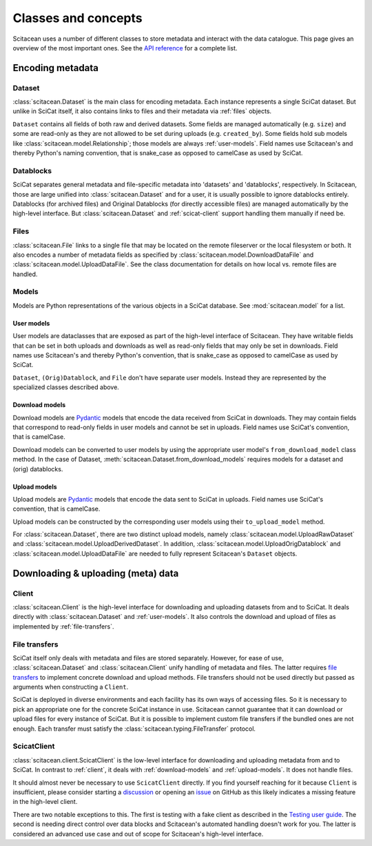 Classes and concepts
====================

Scitacean uses a number of different classes to store metadata and interact with the data catalogue.
This page gives an overview of the most important ones.
See the `API reference <../reference/index.rst>`_ for a complete list.

Encoding metadata
-----------------

Dataset
~~~~~~~

:class:`scitacean.Dataset` is the main class for encoding metadata.
Each instance represents a single SciCat dataset.
But unlike in SciCat itself, it also contains links to files and their metadata via :ref:`files` objects.

``Dataset`` contains all fields of both raw and derived datasets.
Some fields are managed automatically (e.g. ``size``) and some are read-only as they are not allowed to be set during uploads (e.g. ``created_by``).
Some fields hold sub models like :class:`scitacean.model.Relationship`; those models are always :ref:`user-models`.
Field names use Scitacean's and thereby Python's naming convention, that is snake_case as opposed to camelCase as used by SciCat.

Datablocks
~~~~~~~~~~

SciCat separates general metadata and file-specific metadata into 'datasets' and 'datablocks', respectively.
In Scitacean, those are large unified into :class:`scitacean.Dataset` and for a user, it is usually possible to ignore datablocks entirely.
Datablocks (for archived files) and Original Datablocks (for directly accessible files) are managed automatically by the high-level interface.
But :class:`scitacean.Dataset` and :ref:`scicat-client` support handling them manually if need be.

.. _files:

Files
~~~~~

:class:`scitacean.File` links to a single file that may be located on the remote fileserver or the local filesystem or both.
It also encodes a number of metadata fields as specified by :class:`scitacean.model.DownloadDataFile` and :class:`scitacean.model.UploadDataFile`.
See the class documentation for details on how local vs. remote files are handled.

Models
~~~~~~

Models are Python representations of the various objects in a SciCat database.
See :mod:`scitacean.model` for a list.

.. _user-models:

User models
^^^^^^^^^^^

User models are dataclasses that are exposed as part of the high-level interface of Scitacean.
They have writable fields that can be set in both uploads and downloads as well as read-only fields that may only be set in downloads.
Field names use Scitacean's and thereby Python's convention, that is snake_case as opposed to camelCase as used by SciCat.

``Dataset``, ``(Orig)Datablock``, and ``File`` don't have separate user models.
Instead they are represented by the specialized classes described above.

.. _download-models:

Download models
^^^^^^^^^^^^^^^

Download models are `Pydantic <https://docs.pydantic.dev/latest/>`_ models that encode the data received from SciCat in downloads.
They may contain fields that correspond to read-only fields in user models and cannot be set in uploads.
Field names use SciCat's convention, that is camelCase.

Download models can be converted to user models by using the appropriate user model's ``from_download_model`` class method.
In the case of Dataset, :meth:`scitacean.Dataset.from_download_models` requires models for a dataset and (orig) datablocks.

.. _upload-models:

Upload models
^^^^^^^^^^^^^

Upload models are `Pydantic <https://docs.pydantic.dev/latest/>`_ models that encode the data sent to SciCat in uploads.
Field names use SciCat's convention, that is camelCase.

Upload models can be constructed by the corresponding user models using their ``to_upload_model`` method.

For :class:`scitacean.Dataset`, there are two distinct upload models, namely :class:`scitacean.model.UploadRawDataset` and :class:`scitacean.model.UploadDerivedDataset`.
In addition, :class:`scitacean.model.UploadOrigDatablock` and :class:`scitacean.model.UploadDataFile` are needed to fully represent Scitacean's ``Dataset`` objects.

Downloading & uploading (meta) data
-----------------------------------

.. _client:

Client
~~~~~~

:class:`scitacean.Client` is the high-level interface for downloading and uploading datasets from and to SciCat.
It deals directly with :class:`scitacean.Dataset` and :ref:`user-models`.
It also controls the download and upload of files as implemented by :ref:`file-transfers`.

.. _file-transfers:

File transfers
~~~~~~~~~~~~~~

SciCat itself only deals with metadata and files are stored separately.
However, for ease of use, :class:`scitacean.Dataset` and :class:`scitacean.Client` unify handling of metadata and files.
The latter requires `file transfers <../reference/index.rst#file-transfer>`_ to implement concrete download and upload methods.
File transfers should not be used directly but passed as arguments when constructing a ``Client``.

SciCat is deployed in diverse environments and each facility has its own ways of accessing files.
So it is necessary to pick an appropriate one for the concrete SciCat instance in use.
Scitacean cannot guarantee that it can download or upload files for every instance of SciCat.
But it is possible to implement custom file transfers if the bundled ones are not enough.
Each transfer must satisfy the :class:`scitacean.typing.FileTransfer` protocol.

.. _scicat-client:

ScicatClient
~~~~~~~~~~~~

:class:`scitacean.client.ScicatClient` is the low-level interface for downloading and uploading metadata from and to SciCat.
In contrast to :ref:`client`, it deals with :ref:`download-models` and :ref:`upload-models`.
It does not handle files.

It should almost never be necessary to use ``ScicatClient`` directly.
If you find yourself reaching for it because ``Client`` is insufficient, please consider starting a `discussion <https://github.com/SciCatProject/scitacean/discussions>`_ or opening an `issue <https://github.com/SciCatProject/scitacean/issues/new>`_ on GitHub as this likely indicates a missing feature in the high-level client.

There are two notable exceptions to this.
The first is testing with a fake client as described in the `Testing user guide <./testing.ipynb#FakeClient>`_.
The second is needing direct control over data blocks and Scitacean's automated handling doesn't work for you.
The latter is considered an advanced use case and out of scope for Scitacean's high-level interface.
